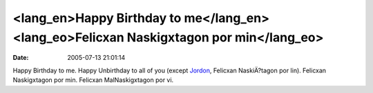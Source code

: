 <lang_en>Happy Birthday to me</lang_en><lang_eo>Felicxan Naskigxtagon por min</lang_eo>
#######################################################################################
:date: 2005-07-13 21:01:14

Happy Birthday to me. Happy Unbirthday to all of you (except `Jordon`_,
Felicxan NaskiÄ?tagon por lin).
Felicxan Naskigxtagon por min. Felicxan MalNaskigxtagon por vi.

.. _Jordon: http://www.theworldofstuff.com
